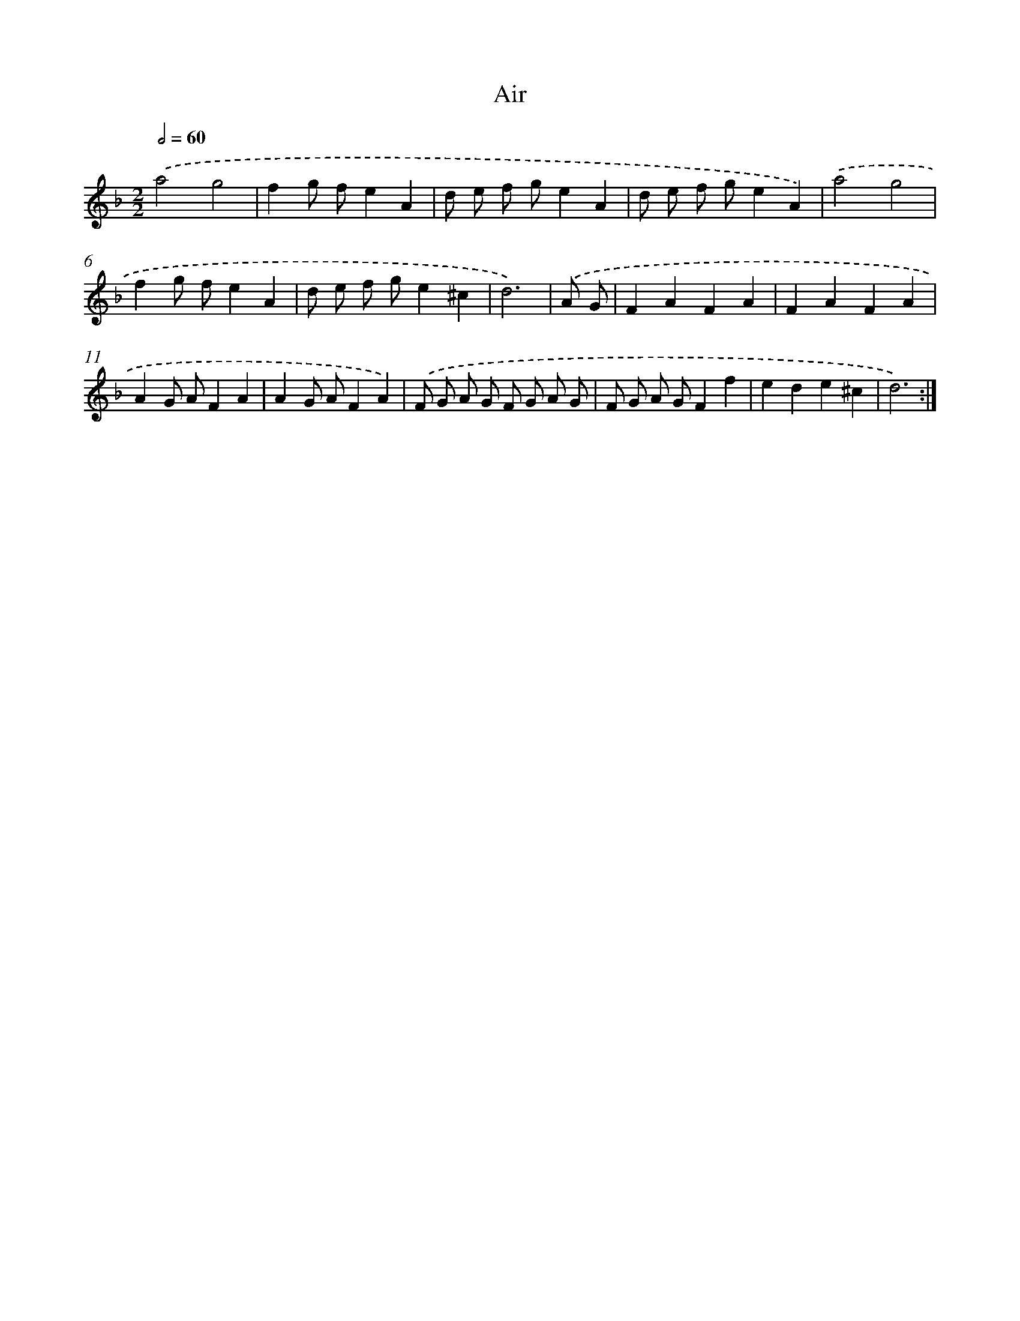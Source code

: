 X: 12425
T: Air
%%abc-version 2.0
%%abcx-abcm2ps-target-version 5.9.1 (29 Sep 2008)
%%abc-creator hum2abc beta
%%abcx-conversion-date 2018/11/01 14:37:24
%%humdrum-veritas 3502273887
%%humdrum-veritas-data 2124600685
%%continueall 1
%%barnumbers 0
L: 1/8
M: 2/2
Q: 1/2=60
K: F clef=treble
.('a4g4 |
f2g fe2A2 |
d e f ge2A2 |
d e f ge2A2) |
.('a4g4 |
f2g fe2A2 |
d e f ge2^c2 |
d6) |
.('A G [I:setbarnb 9]|
F2A2F2A2 |
F2A2F2A2 |
A2G AF2A2 |
A2G AF2A2) |
.('F G A G F G A G |
F G A GF2f2 |
e2d2e2^c2 |
d6) :|]
